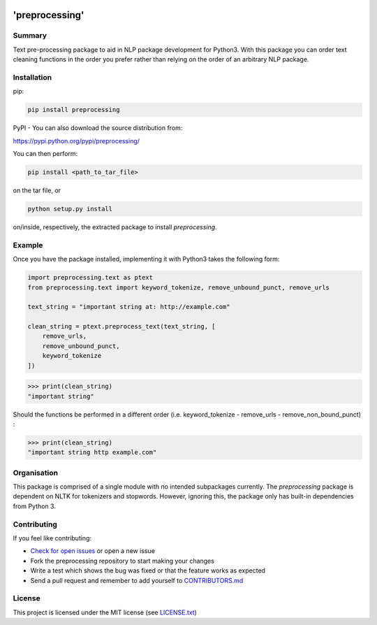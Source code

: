.. image:: logo.jpg
   :scale: 50 %
   :align: center

'preprocessing'
===============
.. image:: https://readthedocs.org/projects/pre-processing/badge/?version=latest
   :target: http://pre-processing.readthedocs.io/en/latest/?badge=latest
   :alt: Documentation Status

Summary
-------

Text pre-processing package to aid in NLP package development for Python3. With this package you can order text cleaning functions in the order you prefer rather than relying on the order of an arbitrary NLP package.

Installation
------------

pip:

.. code-block:: console

   pip install preprocessing

PyPI - You can also download the source distribution from:

`https://pypi.python.org/pypi/preprocessing/ 
<https://pypi.python.org/pypi/preprocessing/>`_

You can then perform:

.. code-block:: console

   pip install <path_to_tar_file>

on the tar file, or

.. code-block:: console
   
   python setup.py install

on/inside, respectively, the extracted package to install *preprocessing*.

Example
-------

Once you have the package installed, implementing it with Python3 takes the following form:

.. code-block:: python

   import preprocessing.text as ptext
   from preprocessing.text import keyword_tokenize, remove_unbound_punct, remove_urls

   text_string = "important string at: http://example.com"

   clean_string = ptext.preprocess_text(text_string, [
       remove_urls,
       remove_unbound_punct,
       keyword_tokenize
   ])

>>> print(clean_string)
"important string"

Should the functions be performed in a different order (i.e. keyword_tokenize - remove_urls - remove_non_bound_punct) :

>>> print(clean_string)
"important string http example.com"

Organisation
------------

This package is comprised of a single module with no intended subpackages currently. The *preprocessing* package is dependent on NLTK for tokenizers and stopwords. However, ignoring this, the package only has built-in dependencies from Python 3.

Contributing
------------

If you feel like contributing:

* `Check for open issues <https://github.com/mwtmurphy/pre-processing/issues>`_ or open a new issue
* Fork the preprocessing repository to start making your changes
* Write a test which shows the bug was fixed or that the feature works as expected
* Send a pull request and remember to add yourself to `CONTRIBUTORS.md <https://github.com/mwtmurphy/pre-processing/blob/master/CONTRIBUTORS.md>`_

License
-------

This project is licensed under the MIT license (see `LICENSE.txt <https://github.com/mwtmurphy/pre-processing/blob/master/LICENSE.txt>`_)